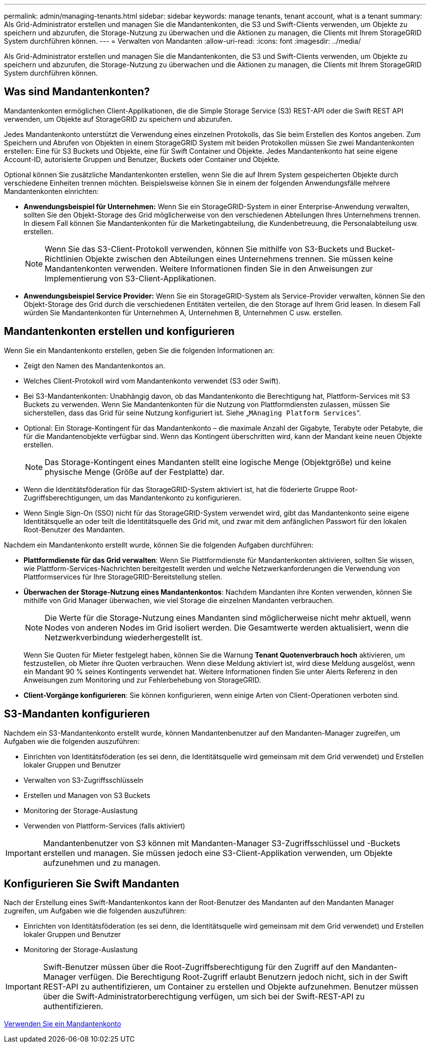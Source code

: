 ---
permalink: admin/managing-tenants.html 
sidebar: sidebar 
keywords: manage tenants, tenant account, what is a tenant 
summary: Als Grid-Administrator erstellen und managen Sie die Mandantenkonten, die S3 und Swift-Clients verwenden, um Objekte zu speichern und abzurufen, die Storage-Nutzung zu überwachen und die Aktionen zu managen, die Clients mit Ihrem StorageGRID System durchführen können. 
---
= Verwalten von Mandanten
:allow-uri-read: 
:icons: font
:imagesdir: ../media/


[role="lead"]
Als Grid-Administrator erstellen und managen Sie die Mandantenkonten, die S3 und Swift-Clients verwenden, um Objekte zu speichern und abzurufen, die Storage-Nutzung zu überwachen und die Aktionen zu managen, die Clients mit Ihrem StorageGRID System durchführen können.



== Was sind Mandantenkonten?

Mandantenkonten ermöglichen Client-Applikationen, die die Simple Storage Service (S3) REST-API oder die Swift REST API verwenden, um Objekte auf StorageGRID zu speichern und abzurufen.

Jedes Mandantenkonto unterstützt die Verwendung eines einzelnen Protokolls, das Sie beim Erstellen des Kontos angeben. Zum Speichern und Abrufen von Objekten in einem StorageGRID System mit beiden Protokollen müssen Sie zwei Mandantenkonten erstellen: Eine für S3 Buckets und Objekte, eine für Swift Container und Objekte. Jedes Mandantenkonto hat seine eigene Account-ID, autorisierte Gruppen und Benutzer, Buckets oder Container und Objekte.

Optional können Sie zusätzliche Mandantenkonten erstellen, wenn Sie die auf Ihrem System gespeicherten Objekte durch verschiedene Einheiten trennen möchten. Beispielsweise können Sie in einem der folgenden Anwendungsfälle mehrere Mandantenkonten einrichten:

* *Anwendungsbeispiel für Unternehmen:* Wenn Sie ein StorageGRID-System in einer Enterprise-Anwendung verwalten, sollten Sie den Objekt-Storage des Grid möglicherweise von den verschiedenen Abteilungen Ihres Unternehmens trennen. In diesem Fall können Sie Mandantenkonten für die Marketingabteilung, die Kundenbetreuung, die Personalabteilung usw. erstellen.
+

NOTE: Wenn Sie das S3-Client-Protokoll verwenden, können Sie mithilfe von S3-Buckets und Bucket-Richtlinien Objekte zwischen den Abteilungen eines Unternehmens trennen. Sie müssen keine Mandantenkonten verwenden. Weitere Informationen finden Sie in den Anweisungen zur Implementierung von S3-Client-Applikationen.

* *Anwendungsbeispiel Service Provider:* Wenn Sie ein StorageGRID-System als Service-Provider verwalten, können Sie den Objekt-Storage des Grid durch die verschiedenen Entitäten verteilen, die den Storage auf Ihrem Grid leasen. In diesem Fall würden Sie Mandantenkonten für Unternehmen A, Unternehmen B, Unternehmen C usw. erstellen.




== Mandantenkonten erstellen und konfigurieren

Wenn Sie ein Mandantenkonto erstellen, geben Sie die folgenden Informationen an:

* Zeigt den Namen des Mandantenkontos an.
* Welches Client-Protokoll wird vom Mandantenkonto verwendet (S3 oder Swift).
* Bei S3-Mandantenkonten: Unabhängig davon, ob das Mandantenkonto die Berechtigung hat, Plattform-Services mit S3 Buckets zu verwenden. Wenn Sie Mandantenkonten für die Nutzung von Plattformdiensten zulassen, müssen Sie sicherstellen, dass das Grid für seine Nutzung konfiguriert ist. Siehe „`MAnaging Platform Services`“.
* Optional: Ein Storage-Kontingent für das Mandantenkonto – die maximale Anzahl der Gigabyte, Terabyte oder Petabyte, die für die Mandantenobjekte verfügbar sind. Wenn das Kontingent überschritten wird, kann der Mandant keine neuen Objekte erstellen.
+

NOTE: Das Storage-Kontingent eines Mandanten stellt eine logische Menge (Objektgröße) und keine physische Menge (Größe auf der Festplatte) dar.

* Wenn die Identitätsföderation für das StorageGRID-System aktiviert ist, hat die föderierte Gruppe Root-Zugriffsberechtigungen, um das Mandantenkonto zu konfigurieren.
* Wenn Single Sign-On (SSO) nicht für das StorageGRID-System verwendet wird, gibt das Mandantenkonto seine eigene Identitätsquelle an oder teilt die Identitätsquelle des Grid mit, und zwar mit dem anfänglichen Passwort für den lokalen Root-Benutzer des Mandanten.


Nachdem ein Mandantenkonto erstellt wurde, können Sie die folgenden Aufgaben durchführen:

* *Plattformdienste für das Grid verwalten*: Wenn Sie Plattformdienste für Mandantenkonten aktivieren, sollten Sie wissen, wie Plattform-Services-Nachrichten bereitgestellt werden und welche Netzwerkanforderungen die Verwendung von Plattformservices für Ihre StorageGRID-Bereitstellung stellen.
* *Überwachen der Storage-Nutzung eines Mandantenkontos*: Nachdem Mandanten ihre Konten verwenden, können Sie mithilfe von Grid Manager überwachen, wie viel Storage die einzelnen Mandanten verbrauchen.
+

NOTE: Die Werte für die Storage-Nutzung eines Mandanten sind möglicherweise nicht mehr aktuell, wenn Nodes von anderen Nodes im Grid isoliert werden. Die Gesamtwerte werden aktualisiert, wenn die Netzwerkverbindung wiederhergestellt ist.

+
Wenn Sie Quoten für Mieter festgelegt haben, können Sie die Warnung *Tenant Quotenverbrauch hoch* aktivieren, um festzustellen, ob Mieter ihre Quoten verbrauchen. Wenn diese Meldung aktiviert ist, wird diese Meldung ausgelöst, wenn ein Mandant 90 % seines Kontingents verwendet hat. Weitere Informationen finden Sie unter Alerts Referenz in den Anweisungen zum Monitoring und zur Fehlerbehebung von StorageGRID.

* *Client-Vorgänge konfigurieren*: Sie können konfigurieren, wenn einige Arten von Client-Operationen verboten sind.




== S3-Mandanten konfigurieren

Nachdem ein S3-Mandantenkonto erstellt wurde, können Mandantenbenutzer auf den Mandanten-Manager zugreifen, um Aufgaben wie die folgenden auszuführen:

* Einrichten von Identitätsföderation (es sei denn, die Identitätsquelle wird gemeinsam mit dem Grid verwendet) und Erstellen lokaler Gruppen und Benutzer
* Verwalten von S3-Zugriffsschlüsseln
* Erstellen und Managen von S3 Buckets
* Monitoring der Storage-Auslastung
* Verwenden von Plattform-Services (falls aktiviert)



IMPORTANT: Mandantenbenutzer von S3 können mit Mandanten-Manager S3-Zugriffsschlüssel und -Buckets erstellen und managen. Sie müssen jedoch eine S3-Client-Applikation verwenden, um Objekte aufzunehmen und zu managen.



== Konfigurieren Sie Swift Mandanten

Nach der Erstellung eines Swift-Mandantenkontos kann der Root-Benutzer des Mandanten auf den Mandanten Manager zugreifen, um Aufgaben wie die folgenden auszuführen:

* Einrichten von Identitätsföderation (es sei denn, die Identitätsquelle wird gemeinsam mit dem Grid verwendet) und Erstellen lokaler Gruppen und Benutzer
* Monitoring der Storage-Auslastung



IMPORTANT: Swift-Benutzer müssen über die Root-Zugriffsberechtigung für den Zugriff auf den Mandanten-Manager verfügen. Die Berechtigung Root-Zugriff erlaubt Benutzern jedoch nicht, sich in der Swift REST-API zu authentifizieren, um Container zu erstellen und Objekte aufzunehmen. Benutzer müssen über die Swift-Administratorberechtigung verfügen, um sich bei der Swift-REST-API zu authentifizieren.

xref:../tenant/index.adoc[Verwenden Sie ein Mandantenkonto]
